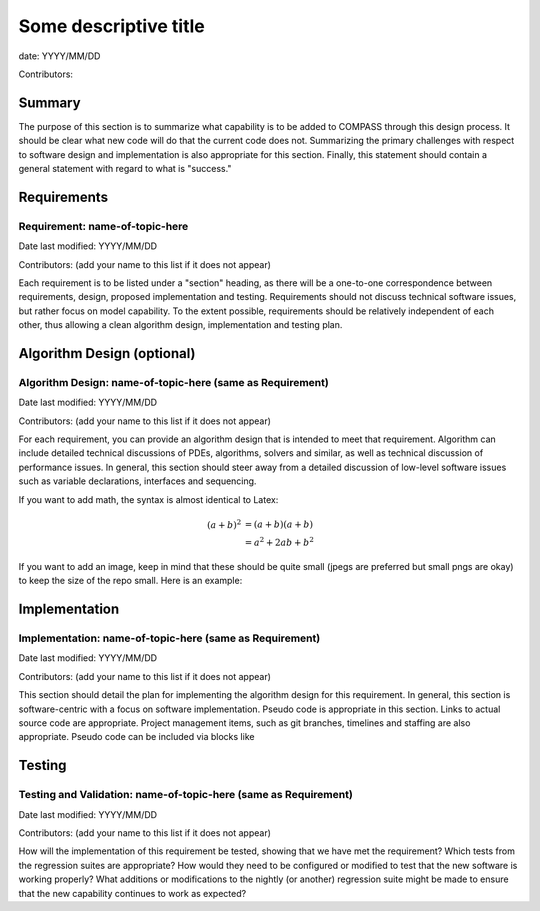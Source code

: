 Some descriptive title
======================

date: YYYY/MM/DD

Contributors:



Summary
-------

The purpose of this section is to summarize what capability is to be added to
COMPASS through this design process. It should be clear what new code will do
that the current code does not. Summarizing the primary challenges with respect
to software design and implementation is also appropriate for this section.
Finally, this statement should contain a general statement with regard to what
is "success."


Requirements
------------

Requirement: name-of-topic-here
^^^^^^^^^^^^^^^^^^^^^^^^^^^^^^^

Date last modified: YYYY/MM/DD

Contributors: (add your name to this list if it does not appear)


Each requirement is to be listed under a "section" heading, as there will be a
one-to-one correspondence between requirements, design, proposed implementation
and testing. Requirements should not discuss technical software issues, but
rather focus on model capability. To the extent possible, requirements should
be relatively independent of each other, thus allowing a clean algorithm design,
implementation and testing plan.


Algorithm Design (optional)
---------------------------

Algorithm Design: name-of-topic-here (same as Requirement)
^^^^^^^^^^^^^^^^^^^^^^^^^^^^^^^^^^^^^^^^^^^^^^^^^^^^^^^^^^

Date last modified: YYYY/MM/DD

Contributors: (add your name to this list if it does not appear)

For each requirement, you can provide an algorithm design that is intended to
meet that requirement. Algorithm can include detailed technical discussions of
PDEs, algorithms, solvers and similar, as well as technical discussion of
performance issues. In general, this section should steer away from a detailed
discussion of low-level software issues such as variable declarations,
interfaces and sequencing.

If you want to add math, the syntax is almost identical to Latex:

.. math::
   (a + b)^2  &=  (a + b)(a + b) \\
              &=  a^2 + 2ab + b^2
If you want to add an image, keep in mind that these should be quite small
(jpegs are preferred but small pngs are okay) to keep the size of the repo
small.  Here is an example:

.. image:: images/ocean.jpg
   :width: 500 px
   :align: center


Implementation
--------------

Implementation: name-of-topic-here (same as Requirement)
^^^^^^^^^^^^^^^^^^^^^^^^^^^^^^^^^^^^^^^^^^^^^^^^^^^^^^^^

Date last modified: YYYY/MM/DD

Contributors: (add your name to this list if it does not appear)

This section should detail the plan for implementing the algorithm design for
this requirement. In general, this section is software-centric with a focus on
software implementation. Pseudo code is appropriate in this section. Links to
actual source code are appropriate. Project management items, such as git
branches, timelines and staffing are also appropriate. Pseudo code can be
included via blocks like

.. code-block:: python
   def example_function(foo):
       return foo**2.0
Testing
-------

Testing and Validation: name-of-topic-here (same as Requirement)
^^^^^^^^^^^^^^^^^^^^^^^^^^^^^^^^^^^^^^^^^^^^^^^^^^^^^^^^^^^^^^^^

Date last modified: YYYY/MM/DD

Contributors: (add your name to this list if it does not appear)

How will the implementation of this requirement be tested, showing that we have
met the requirement? Which tests from the regression suites are appropriate?
How would they need to be configured or modified to test that the new software
is working properly?  What additions or modifications to the nightly (or
another) regression suite might be made to ensure that the new capability
continues to work as expected?